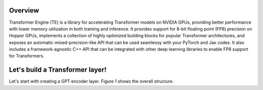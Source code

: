..
    Copyright (c) 2022-2023, NVIDIA CORPORATION & AFFILIATES. All rights reserved.

    See LICENSE for license information.

Overview
--------

Transformer Engine (TE) is a library for accelerating Transformer models on NVIDIA GPUs, providing 
better performance with lower memory utilization in both training and inference. It provides 
support for 8-bit floating point (FP8) precision on Hopper GPUs, implements a collection of highly 
optimized building blocks for popular Transformer architectures, and exposes an 
automatic-mixed-precision-like API that can be used seamlessy with your PyTorch and Jax codes. It 
also includes a framework-agnostic C++ API that can be integrated with other deep learning 
libraries to enable FP8 support for Transformers.

Let's build a Transformer layer!
--------------------------------

Let's start with creating a GPT encoder layer. Figure 1 shows the overall structure.

.. raw:: html
    <figure align="center">
        <img src="transformer_layer.png" width="20%">
        <figcaption> Figure 1: Structure of a GPT encoder layer.</figcaption>
    </figure>